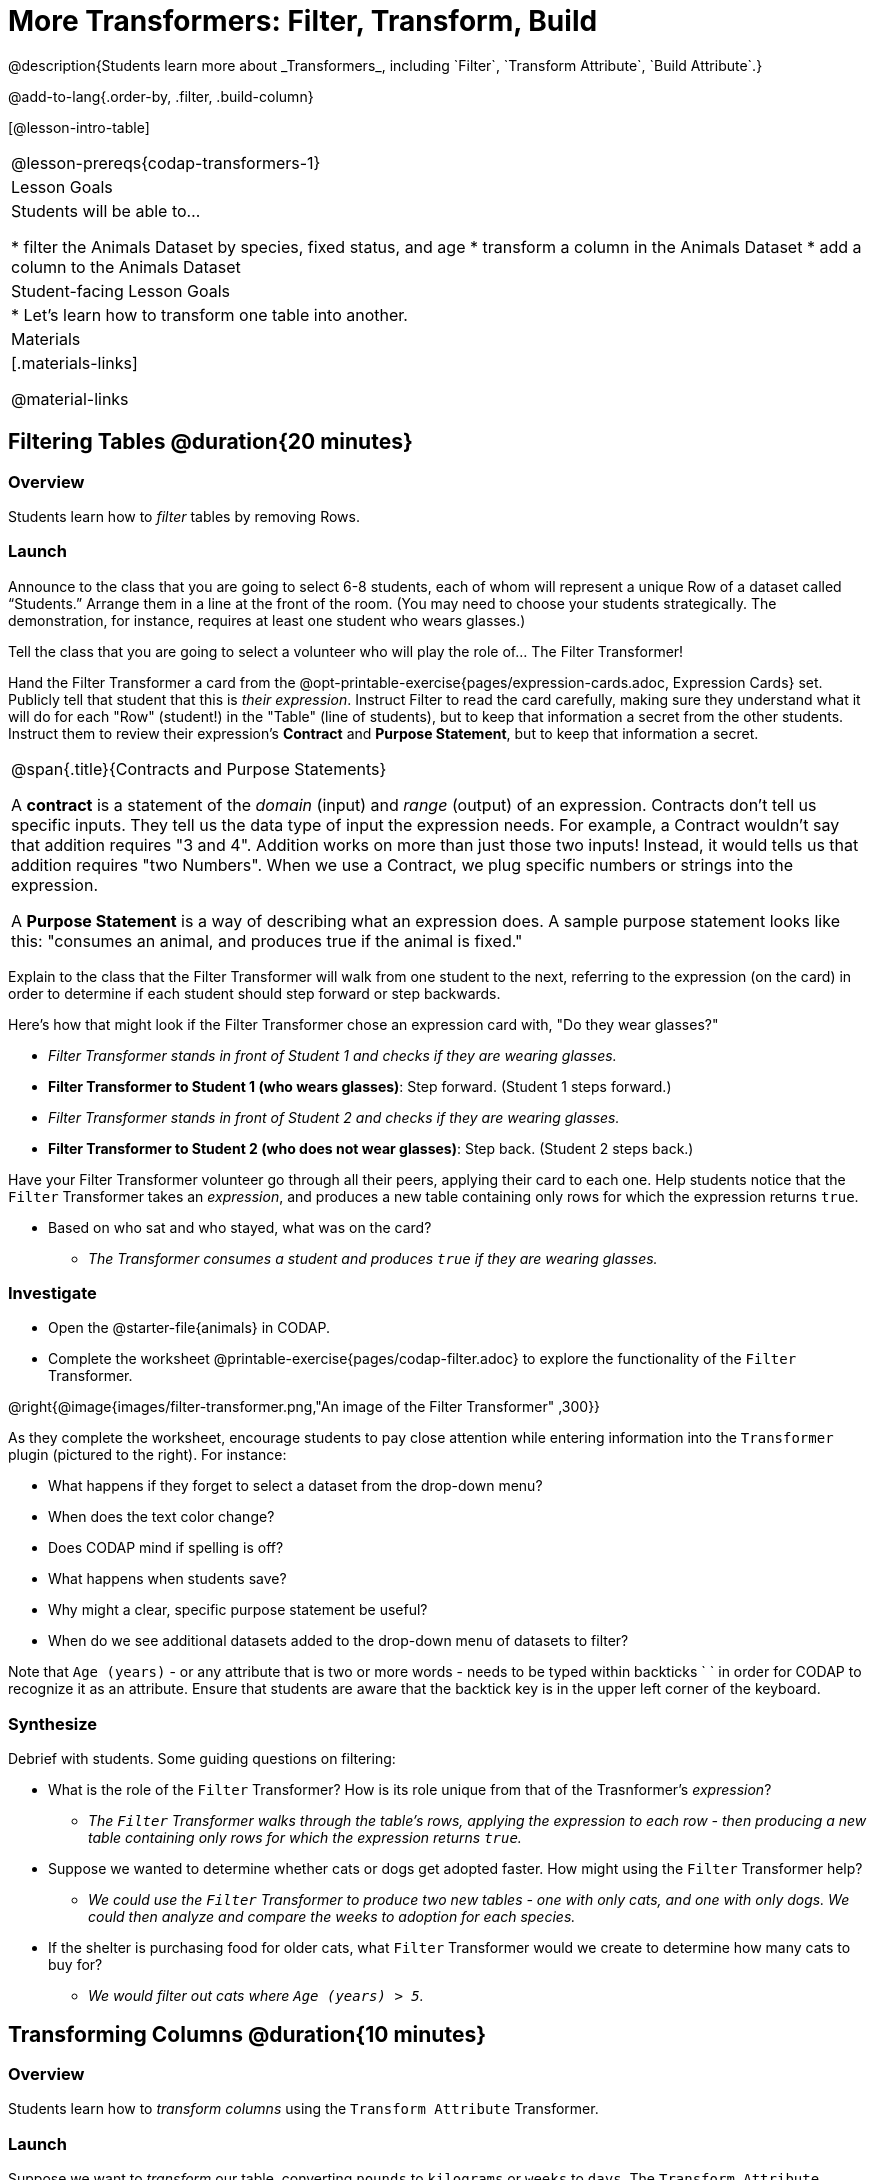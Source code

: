 = More Transformers: Filter, Transform, Build
@description{Students learn more about _Transformers_, including `Filter`, `Transform Attribute`, `Build Attribute`.}

@add-to-lang{.order-by, .filter, .build-column}

[@lesson-intro-table]
|===
@lesson-prereqs{codap-transformers-1}
| Lesson Goals
| Students will be able to...

* filter the Animals Dataset by species, fixed status, and age
* transform a column in the Animals Dataset
* add a column to the Animals Dataset

| Student-facing Lesson Goals
|

* Let’s learn how to transform one table into another.

| Materials
|[.materials-links]

@material-links

|===

== Filtering Tables @duration{20 minutes}

=== Overview
Students learn how to _filter_ tables by removing Rows.

=== Launch

[.lesson-roleplay]
--
Announce to the class that you are going to select 6-8 students, each of whom will represent a unique Row of a dataset called “Students.”  Arrange them in a line at the front of the room. (You may need to choose your students strategically. The demonstration, for instance, requires at least one student who wears glasses.)

Tell the class that you are going to select a volunteer who will play the role of… The Filter Transformer!

Hand the Filter Transformer a card from the @opt-printable-exercise{pages/expression-cards.adoc, Expression Cards} set.  Publicly tell that student that this is __their expression__.  Instruct Filter to read the card carefully, making sure they understand what it will do for each "Row" (student!) in the "Table" (line of students), but to keep that information a secret from the other students. Instruct them to review their expression's *Contract* and *Purpose Statement*, but to keep that information a secret.
--

[.strategy-box, cols="1", grid="none", stripes="none"]
|===

| @span{.title}{Contracts and Purpose Statements}

A *contract* is a statement of the _domain_ (input) and _range_ (output) of an expression. Contracts don’t tell us specific inputs. They tell us the data type of input the expression needs. For example, a Contract wouldn’t say that addition requires "3 and 4". Addition works on more than just those two inputs! Instead, it would tells us that addition requires "two Numbers". When we use a Contract, we plug specific numbers or strings into the expression.

A *Purpose Statement* is a way of describing what an expression does. A sample purpose statement looks like this: "consumes an animal, and produces true if the animal is fixed."

|===


[.lesson-roleplay]
--
Explain to the class that the Filter Transformer will walk from one student to the next, referring to the expression (on the card) in order to determine if each student should step forward or step backwards.

Here’s how that might look if the Filter Transformer chose an expression card with, "Do they wear glasses?"

- _Filter Transformer stands in front of Student 1 and checks if they are wearing glasses._
- *Filter Transformer to Student 1 (who wears glasses)*: Step forward. (Student 1 steps forward.)
- _Filter Transformer stands in front of Student 2 and checks if they are wearing glasses._
- *Filter Transformer to Student 2 (who does not wear glasses)*: Step back. (Student 2 steps back.)
--

Have your Filter Transformer volunteer go through all their peers, applying their card to each one. Help students notice that the `Filter` Transformer takes an _expression_, and produces a new table containing only rows for which the expression returns `true`.

[.lesson-instruction]
- Based on who sat and who stayed, what was on the card?
** _The Transformer consumes a student and produces `true` if they are wearing glasses._

=== Investigate

[.lesson-instruction]
- Open the @starter-file{animals} in CODAP.
- Complete the worksheet @printable-exercise{pages/codap-filter.adoc} to explore the functionality of the `Filter` Transformer.

@right{@image{images/filter-transformer.png,"An image of the Filter Transformer" ,300}}

As they complete the worksheet, encourage students to pay close attention while entering information into the `Transformer` plugin (pictured to the right). For instance:

- What happens if they forget to select a dataset from the drop-down menu?
- When does the text color change?
- Does CODAP mind if spelling is off?
- What happens when students save?
- Why might a clear, specific purpose statement be useful?
- When do we see additional datasets added to the drop-down menu of datasets to filter?

Note that `Age (years)` - or any attribute that is two or more words - needs to be typed within backticks ` ` in order for CODAP to recognize it as an attribute. Ensure that students are aware that the backtick key is in the upper left corner of the keyboard.

=== Synthesize
Debrief with students. Some guiding questions on filtering:

- What is the role of the `Filter` Transformer? How is its role unique from that of the Trasnformer's _expression_?
** _The `Filter` Transformer walks through the table's rows, applying the expression to each row - then producing a new table containing only rows for which the expression returns `true`._
- Suppose we wanted to determine whether cats or dogs get adopted faster. How might using the `Filter` Transformer help?
** _We could use the `Filter` Transformer to produce two new tables - one with only cats, and one with only dogs. We could then analyze and compare the weeks to adoption for each species._
- If the shelter is purchasing food for older cats, what `Filter` Transformer would we create to determine how many cats to buy for?
** _We would filter out cats where `Age (years) > 5`._

== Transforming Columns @duration{10 minutes}

=== Overview
Students learn how to _transform columns_ using the `Transform Attribute` Transformer.

=== Launch
Suppose we want to _transform_ our table, converting `pounds` to `kilograms` or `weeks` to `days`. The `Transform Attribute` Transformer makes that possible!

=== Investigate
[.lesson-instruction]
Complete the worksheet @printable-exercise{pages/codap-transform.adoc} in the @starter-file{animals} in CODAP.

The `Transform Attribute` Transformer walks through the table, applying whatever expression it was given to each row. Whatever the expression produces for that row becomes the value of the column; we name that column when we create the Transformer. In the first example, we gave the Transformer `Age < 5` as its expression, so the new table replaced the age with an indication of whether each animal is young (`true`) or not (`false`).

=== Synthesize
Debrief with students. Ask them if they can think of a situation where they would want to use this. Some ideas:

- A dataset from Europe might list everything in metric (centimeters, kilograms, etc), so we use `Transform Attribute` to convert to imperial units (inches, pounds, etc).
- A dataset about schools might include columns for how many students are in the school and how many of those students identify as multi-racial. But when comparing schools of different sizes, what we really want is a column showing what _percentage_ of students identify as multi-racial. We could use `Transform Attribute` to compute that for every row in the table.

== Building Columns @duration{10 minutes}

=== Overview
Students learn how to _build columns_, using the `Build Attribute` Transformer.

=== Launch
So far, we've used Transformers to _filter_ and to _transform an attribute_. The final Transformer we are exploring today is called `Build Attribute`. Can you guess what this Transformer does and how it might be similar to _and_ different from `Transform Attribute`?

=== Investigate

Now that students have some familiarity with creating and defining Transformers, invite them to explore `Build Attribute` to see if they can determine what it does. (It creates an additional column in the dataset, rather than _transforming_ the existing column.)

[.lesson-instruction]
Complete the worksheet @printable-exercise{pages/codap-build.adoc} in the @starter-file{animals} in CODAP..


=== Synthesize
Debrief with students. Ask them if they can think of a situation where they would want to use this. Some ideas:

- How is `Build Attribute` similar to `Transform Attribute`? How are they different?
** _``Build Attribute`` creates an additional column, using the expression that we provide. `Transform Attribute` converts an existing column, using the expression that we provide._
- When might it make more sense to _build_ an attribute, rather than to _transform_ it?
** _We would build rather than transform if we want to do comparisons across columns, or need to preserve the original column for any reason (e.g., we want measurements in metric and standard units.)_

Being able to create and define a Transformer  is a _huge_ upgrade in our ability to analyze data! But as a wise person once said, "with great power comes great responsibility"! Dropping all the dogs from our dataset might be a cute exercise in this class, but suppose we want to drop certain populations from a national census? Even a small programming error could erase millions of people, impact funding for things like roads and schools, etc.

== Additional Exercises:
@opt-printable-exercise{pages/what-table-do-we-get.adoc}
